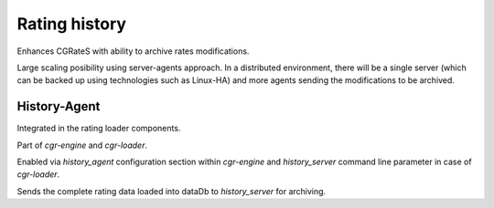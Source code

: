 Rating history
==============

Enhances CGRateS with ability to archive rates modifications.

Large scaling posibility using server-agents approach.
In a distributed environment, there will be a single server (which can be backed up using technologies such as Linux-HA) and more agents sending the modifications to be archived.

History-Agent
-------------

Integrated in the rating loader components.

Part of *cgr-engine* and *cgr-loader*.

Enabled via *history_agent* configuration section within *cgr-engine* and *history_server* command line parameter in case of *cgr-loader*.

Sends the complete rating data loaded into dataDb to *history_server* for archiving.

